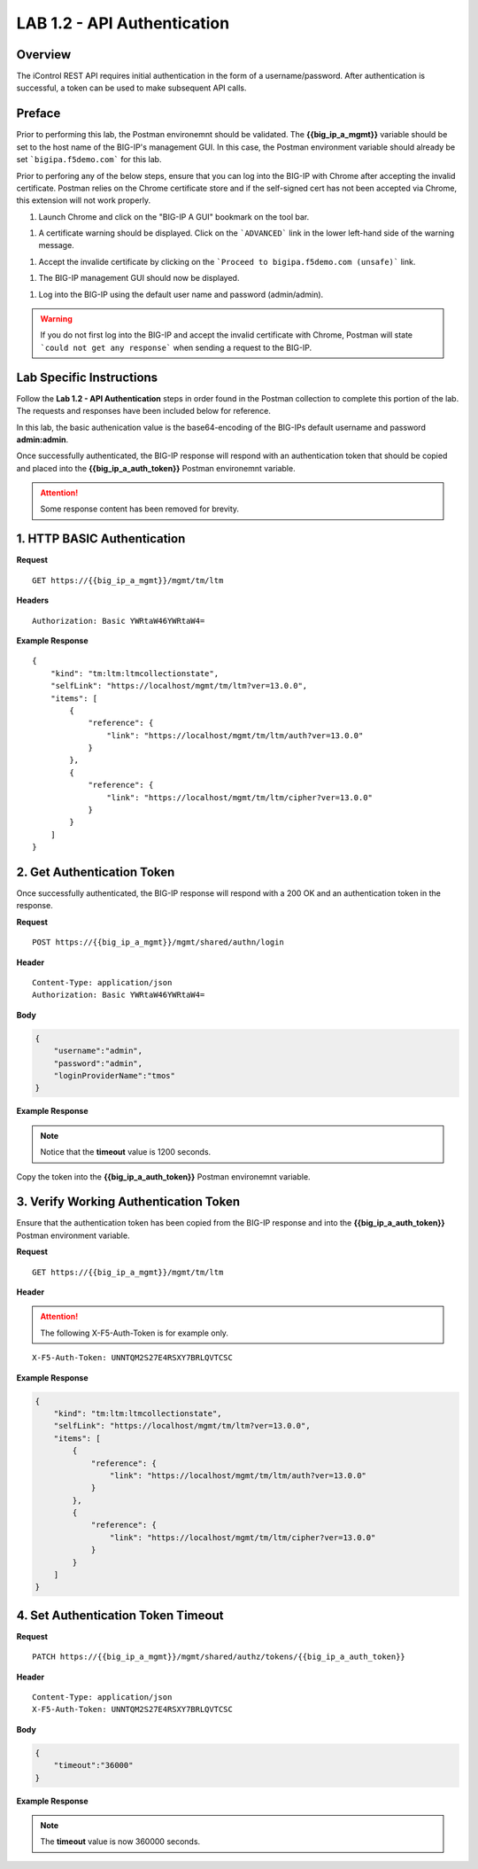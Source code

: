 LAB 1.2 - API Authentication
=============================

Overview
---------

The iControl REST API requires initial authentication in the form of a username/password.  After authentication is successful, a token can be used to make subsequent API calls.

Preface
--------

Prior to performing this lab, the Postman environemnt should be validated.  The **{{big_ip_a_mgmt}}** variable should be set to the host name of the BIG-IP's management GUI.  In this case, the Postman environment variable should already be set ```bigipa.f5demo.com``` for this lab.  

Prior to perforing any of the below steps, ensure that you can log into the BIG-IP with Chrome after accepting the invalid certificate.  Postman relies on the Chrome certificate store and if the self-signed cert has not been accepted via Chrome, this extension will not work properly.

#. Launch Chrome and click on the "BIG-IP A GUI" bookmark on the tool bar.

|image-1|

#. A certificate warning should be displayed.  Click on the ```ADVANCED``` link in the lower left-hand side of the warning message.

|image-2|

#. Accept the invalide certificate by clicking on the ```Proceed to bigipa.f5demo.com (unsafe)``` link.

|image-3|

#. The BIG-IP management GUI should now be displayed.

|image-4|

#. Log into the BIG-IP using the default user name and password (admin/admin).

.. warning:: If you do not first log into the BIG-IP and accept the invalid certificate with Chrome, Postman will state ```could not get any response``` when sending a request to the BIG-IP.

|image-5|

Lab Specific Instructions
--------------------------

Follow the **Lab 1.2 - API Authentication** steps in order found in the Postman collection to complete this portion of the lab.  The requests and responses have been included below for reference.

In this lab, the basic authenication value is the base64-encoding of the BIG-IPs default username and password **admin:admin**.

Once successfully authenticated, the BIG-IP response will respond with an authentication token that should be copied and placed into the **{{big_ip_a_auth_token}}** Postman environemnt variable.

.. attention:: Some response content has been removed for brevity.

1. HTTP BASIC Authentication
-----------------------------

**Request**

:: 

    GET https://{{big_ip_a_mgmt}}/mgmt/tm/ltm

**Headers**

:: 

    Authorization: Basic YWRtaW46YWRtaW4=

**Example Response**

::

    {
        "kind": "tm:ltm:ltmcollectionstate",
        "selfLink": "https://localhost/mgmt/tm/ltm?ver=13.0.0",
        "items": [
            {
                "reference": {
                    "link": "https://localhost/mgmt/tm/ltm/auth?ver=13.0.0"
                }
            },
            {
                "reference": {
                    "link": "https://localhost/mgmt/tm/ltm/cipher?ver=13.0.0"
                }
            }
        ]
    }


2. Get Authentication Token
----------------------------

Once successfully authenticated, the BIG-IP response will respond with a 200 OK and an authentication token in the response.

**Request**

:: 

    POST https://{{big_ip_a_mgmt}}/mgmt/shared/authn/login

**Header**

:: 

    Content-Type: application/json
    Authorization: Basic YWRtaW46YWRtaW4=

**Body**

.. code-block:: rest

    {
        "username":"admin",
        "password":"admin",
        "loginProviderName":"tmos"
    }

**Example Response**

.. note::  Notice that the **timeout** value is 1200 seconds.

.. code-block:: rest
    :emphasize-lines: 6, 10

    {
        "username": "admin",
        "loginProviderName": "tmos",
        "token": 
        {
            "token": "FZ42XIKJMI6UGXDD7I3VU52EUY",
            "name": "FZ42XIKJMI6UGXDD7I3VU52EUY",
            "userName": "admin",
            "authProviderName": "tmos",
            "timeout": 1200,
            "partition": "[All]",
            "generation": 1,
            "lastUpdateMicros": 1495940163849480,
            "expirationMicros": 1495941363850000,
            "kind": "shared:authz:tokens:authtokenitemstate",
            "selfLink": "https://localhost/mgmt/shared/authz/tokens/FZ42XIKJMI6UGXDD7I3VU52EUY"
        }
    }

|image-1.2.2|

Copy the token into the **{{big_ip_a_auth_token}}** Postman environemnt variable.

|image-1.2.2_env|

3. Verify Working Authentication Token
---------------------------------------

Ensure that the authentication token has been copied from the BIG-IP response and into the **{{big_ip_a_auth_token}}** Postman environment variable.

**Request**

:: 

    GET https://{{big_ip_a_mgmt}}/mgmt/tm/ltm

**Header**

.. attention:: The following X-F5-Auth-Token is for example only.

::

    X-F5-Auth-Token: UNNTQM2S27E4RSXY7BRLQVTCSC

**Example Response**

.. code-block:: rest

    {
        "kind": "tm:ltm:ltmcollectionstate",
        "selfLink": "https://localhost/mgmt/tm/ltm?ver=13.0.0",
        "items": [
            {
                "reference": {
                    "link": "https://localhost/mgmt/tm/ltm/auth?ver=13.0.0"
                }
            },
            {
                "reference": {
                    "link": "https://localhost/mgmt/tm/ltm/cipher?ver=13.0.0"
                }
            }
        ]
    }

4. Set Authentication Token Timeout
------------------------------------

**Request**

:: 

    PATCH https://{{big_ip_a_mgmt}}/mgmt/shared/authz/tokens/{{big_ip_a_auth_token}}

**Header**

::

    Content-Type: application/json
    X-F5-Auth-Token: UNNTQM2S27E4RSXY7BRLQVTCSC

**Body**

.. code-block:: rest

    {
        "timeout":"36000"
    }

**Example Response**

.. note:: The **timeout** value is now 360000 seconds.

.. code-block:: rest
    :emphasize-lines: 6

    {
        "token": "F3J4CMRAYBWVD6A74A6KBP4DGQ",
        "name": "F3J4CMRAYBWVD6A74A6KBP4DGQ",
        "userName": "admin",
        "authProviderName": "tmos",
        "timeout": 36000,
        "partition": "[All]",
        "kind": "shared:authz:tokens:authtokenitemstate",
        "selfLink": "https://localhost/mgmt/shared/authz/tokens/F3J4CMRAYBWVD6A74A6KBP4DGQ"
    }

.. |image-1| image:: ../images/lab-1.png
.. |image-2| image:: ../images/lab-1_cert_warning.png
.. |image-3| image:: ../images/lab-1_cert_warning_accept.png
.. |image-4| image:: ../images/lab-1_big-ip.png
.. |image-5| image:: ../images/lab-1_postman_warning.png
.. |image-1.2.2| image:: ../images/lab-1.2.2.png
.. |image-1.2.2_env| image:: ../images/lab-1.2.2_env.png
